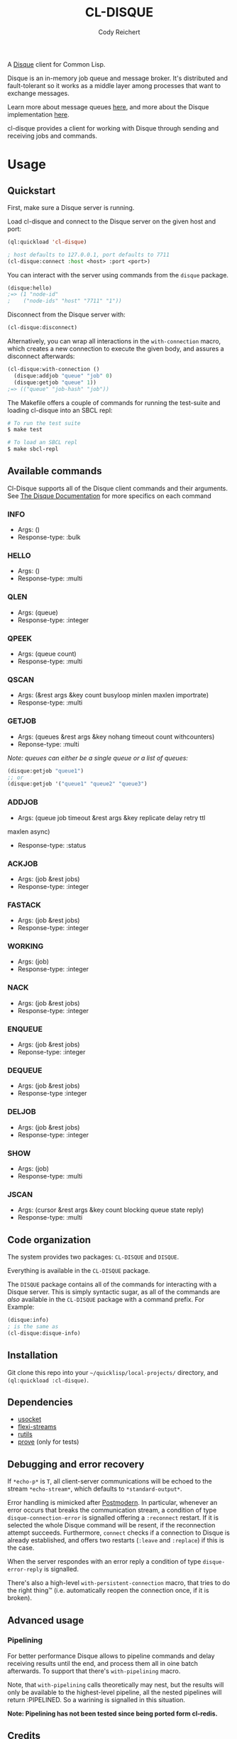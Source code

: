 #+TITLE: CL-DISQUE
#+AUTHOR: Cody Reichert
#+EMAIL: codyreichert@gmail.com

A [[https://github.com/antirez/disque][Disque]] client for Common Lisp.

Disque is an in-memory job queue and message broker. It's distributed
and fault-tolerant so it works as a middle layer among processes that
want to exchange messages.

Learn more about message queues [[https://github.com/antirez/disque#what-is-a-message-queue][here]], and more about the Disque
implementation [[https://github.com/antirez/disque#give-me-the-details][here]].

cl-disque provides a client for working with Disque through sending
and receiving jobs and commands.

* Usage
** Quickstart
   First, make sure a Disque server is running.

   Load cl-disque and connect to the Disque server on the given host and port:

   #+BEGIN_SRC lisp
     (ql:quickload 'cl-disque)

     ; host defaults to 127.0.0.1, port defaults to 7711
     (cl-disque:connect :host <host> :port <port>)
   #+END_SRC

   You can interact with the server using commands from the =disque= package.

   #+BEGIN_SRC lisp
   (disque:hello)
   ;=> (1 "node-id"
   ;    ("node-ids" "host" "7711" "1"))
   #+END_SRC

   Disconnect from the Disque server with:

   #+BEGIN_SRC lisp
   (cl-disque:disconnect)
   #+END_SRC

   Alternatively, you can wrap all interactions in the
   =with-connection= macro, which creates a new connection to
   execute the given body, and assures a disconnect afterwards:

   #+BEGIN_SRC lisp
   (cl-disque:with-connection ()
     (disque:addjob "queue" "job" 0)
     (disque:getjob "queue" 1))
   ;=> (("queue" "job-hash" "job"))
   #+END_SRC

   The Makefile offers a couple of commands for running the test-suite
   and loading cl-disque into an SBCL repl:

   #+BEGIN_SRC sh
   # To run the test suite
   $ make test
   #+END_SRC

   #+BEGIN_SRC sh
   # To load an SBCL repl
   $ make sbcl-repl
   #+END_SRC

** Available commands
   Cl-Disque supports all of the Disque client commands and their
   arguments. See [[https://github.com/antirez/disque][The Disque Documentation]] for more specifics on each
   command

*** INFO
    - Args: ()
    - Response-type: :bulk

*** HELLO
    - Args: ()
    - Response-type: :multi

*** QLEN
    - Args: (queue)
    - Response-type: :integer

*** QPEEK
    - Args: (queue count)
    - Response-type: :multi

*** QSCAN
    - Args: (&rest args &key count busyloop minlen maxlen importrate)
    - Response-type: :multi

*** GETJOB
    - Args: (queues &rest args &key nohang timeout count withcounters)
    - Reponse-type: :multi

    /Note: queues can either be a single queue or a list of queues:/

    #+BEGIN_SRC lisp
    (disque:getjob "queue1")
    ;; or
    (disque:getjob '("queue1" "queue2" "queue3")
    #+END_SRC

*** ADDJOB
    - Args: (queue job timeout &rest args &key replicate delay retry ttl
    maxlen async)
    - Response-type: :status

*** ACKJOB
    - Args: (job &rest jobs)
    - Response-type: :integer

*** FASTACK
    - Args: (job &rest jobs)
    - Response-type: :integer

*** WORKING
    - Args: (job)
    - Response-type: :integer

*** NACK
    - Args: (job &rest jobs)
    - Response-type: :integer

*** ENQUEUE
    - Args: (job &rest jobs)
    - Reponse-type: :integer

*** DEQUEUE
    - Args: (job &rest jobs)
    - Response-type :integer

*** DELJOB
    - Args: (job &rest jobs)
    - Response-type: :integer

*** SHOW
    - Args: (job)
    - Response-type: :multi

*** JSCAN
    - Args: (cursor &rest args &key count blocking queue state reply)
    - Response-type: :multi

** Code organization
   The system provides two packages: =CL-DISQUE= and =DISQUE=.

   Everything is available in the =CL-DISQUE= package.

   The =DISQUE= package contains all of the commands for interacting
   with a Disque server. This is simply syntactic sugar, as all of the
   commands are /also/ available in the =CL-DISQUE= package with a
   command prefix. For Example:

   #+BEGIN_SRC lisp
   (disque:info)
   ; is the same as
   (cl-disque:disque-info)
   #+END_SRC

** Installation

Git clone this repo into your =~/quicklisp/local-projects/= directory,
and =(ql:quickload :cl-disque)=.

** Dependencies

- [[http://common-lisp.net/project/usocket/][usocket]]
- [[http://common-lisp.net/project/flexi-streams/][flexi-streams]]
- [[http://github.com/vseloved/rutils][rutils]]
- [[http://github.com/fukamachi/prove][prove]] (only for tests)

** Debugging and error recovery

If =*echo-p*= is =T=, all client-server communications will be
echoed to the stream =*echo-stream*=, which defaults to =*standard-output*=.

Error handling is mimicked after [[http://common-lisp.net/project/postmodern/][Postmodern]]. In particular, whenever
an error occurs that breaks the communication stream, a condition of
type =disque-connection-error= is signalled offering a =:reconnect=
restart.  If it is selected the whole Disque command will be resent, if
the reconnection attempt succeeds.  Furthermore, =connect= checks if a
connection to Disque is already established, and offers two restarts
(=:leave= and =:replace=) if this is the case.

When the server respondes with an error reply a condition of type
=disque-error-reply= is signalled.

There's also a high-level =with-persistent-connection= macro, that
tries to do the right thing™ (i.e. automatically reopen the connection
once, if it is broken).

** Advanced usage
*** Pipelining

For better performance Disque allows to pipeline commands and delay
receiving results until the end, and process them all in oine batch
afterwards.  To support that there's =with-pipelining= macro.

Note, that =with-pipelining= calls theoretically may nest, but the
results will only be available to the highest-level pipeline, all the
nested pipelines will return :PIPELINED.  So a warining is signalled
in this situation.

*Note: Pipelining has not been tested since being ported form cl-redis.*

** Credits

Cody Reichert <codyreichert@gmail.com> is the maintainer of =CL-DISQUE=.

=CL-DISQUE= is a ported of the [[http://github.com/vseloved/cl-redis][CL-REDIS]] client, which is developed and
maintained by Vsevolod Dyomkin <vseloved@gmail.com>. Many thanks to
him for implementing the protocol and providing most of the internals.

Alexandr Manzyuk <manzyuk@googlemail.com> also contributed to
=CL-REDIS= client and developed the connection handling code following
the implementation in [[http://common-lisp.net/project/postmodern/][Postmodern]]. It was since partially rewritten to
accommodate more advanced connection handling strategies, like
persistent connection.

** License

MIT (See LICENSE file for details).
